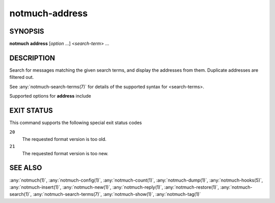 .. _notmuch-address(1):

===============
notmuch-address
===============

SYNOPSIS
========

**notmuch** **address** [*option* ...] <*search-term*> ...

DESCRIPTION
===========

Search for messages matching the given search terms, and display the
addresses from them. Duplicate addresses are filtered out.

See :any:`notmuch-search-terms(7)` for details of the supported syntax for
<search-terms>.

Supported options for **address** include

.. program:: address

.. option:: --format=(json|sexp|text|text0)

   Presents the results in either JSON, S-Expressions, newline
   character separated plain-text (default), or null character
   separated plain-text (compatible with :manpage:`xargs(1)` -0
   option where available).

.. option:: --format-version=N

   Use the specified structured output format version. This is
   intended for programs that invoke :any:`notmuch(1)` internally. If
   omitted, the latest supported version will be used.

.. option:: --output=(sender|recipients|count|address)

   Controls which information appears in the output. This option can
   be given multiple times to combine different outputs.  When
   neither ``--output=sender`` nor ``--output=recipients`` is
   given, ``--output=sender`` is implied.

   **sender**
     Output all addresses from the *From* header.

     Note: Searching for **sender** should be much faster than
     searching for **recipients**, because sender addresses are
     cached directly in the database whereas other addresses need
     to be fetched from message files.

   **recipients**
     Output all addresses from the *To*, *Cc* and *Bcc* headers.

   **count**
     Print the count of how many times was the address encountered
     during search.

     Note: With this option, addresses are printed only after the
     whole search is finished. This may take long time.

   **address**
     Output only the email addresses instead of the full mailboxes
     with names and email addresses. This option has no effect on
     the JSON or S-Expression output formats.

.. option:: --deduplicate=(no|mailbox|address)

   Control the deduplication of results.

   **no**
     Output all occurrences of addresses in the matching
     messages. This is not applicable with ``--output=count``.

   **mailbox**
     Deduplicate addresses based on the full, case sensitive name
     and email address, or mailbox. This is effectively the same as
     piping the ``--deduplicate=no`` output to **sort | uniq**, except
     for the order of results. This is the default.

   **address**
     Deduplicate addresses based on the case insensitive address
     part of the mailbox. Of all the variants (with different name
     or case), print the one occurring most frequently among the
     matching messages. If ``--output=count`` is specified, include all
     variants in the count.

.. option:: --sort=(newest-first|oldest-first)

   This option can be used to present results in either chronological
   order (**oldest-first**) or reverse chronological order
   (**newest-first**).

   By default, results will be displayed in reverse chronological
   order, (that is, the newest results will be displayed first).

   However, if either ``--output=count`` or ``--deduplicate=address`` is
   specified, this option is ignored and the order of the results is
   unspecified.

.. option:: --exclude=(true|false)

   A message is called "excluded" if it matches at least one tag in
   search.exclude\_tags that does not appear explicitly in the search
   terms. This option specifies whether to omit excluded messages in
   the search process.

   The default value, **true**, prevents excluded messages from
   matching the search terms.

   **false** allows excluded messages to match search terms and
   appear in displayed results.

EXIT STATUS
===========

This command supports the following special exit status codes

``20``
    The requested format version is too old.

``21``
    The requested format version is too new.

SEE ALSO
========

:any:`notmuch(1)`,
:any:`notmuch-config(1)`,
:any:`notmuch-count(1)`,
:any:`notmuch-dump(1)`,
:any:`notmuch-hooks(5)`,
:any:`notmuch-insert(1)`,
:any:`notmuch-new(1)`,
:any:`notmuch-reply(1)`,
:any:`notmuch-restore(1)`,
:any:`notmuch-search(1)`,
:any:`notmuch-search-terms(7)`,
:any:`notmuch-show(1)`,
:any:`notmuch-tag(1)`
